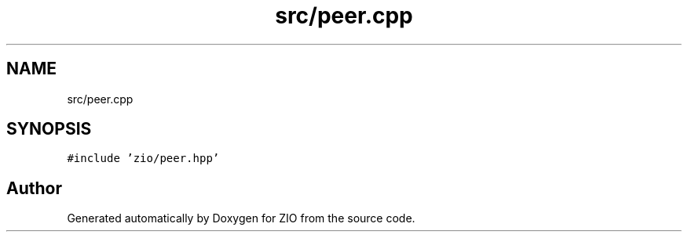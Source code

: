 .TH "src/peer.cpp" 3 "Tue Feb 4 2020" "ZIO" \" -*- nroff -*-
.ad l
.nh
.SH NAME
src/peer.cpp
.SH SYNOPSIS
.br
.PP
\fC#include 'zio/peer\&.hpp'\fP
.br

.SH "Author"
.PP 
Generated automatically by Doxygen for ZIO from the source code\&.
